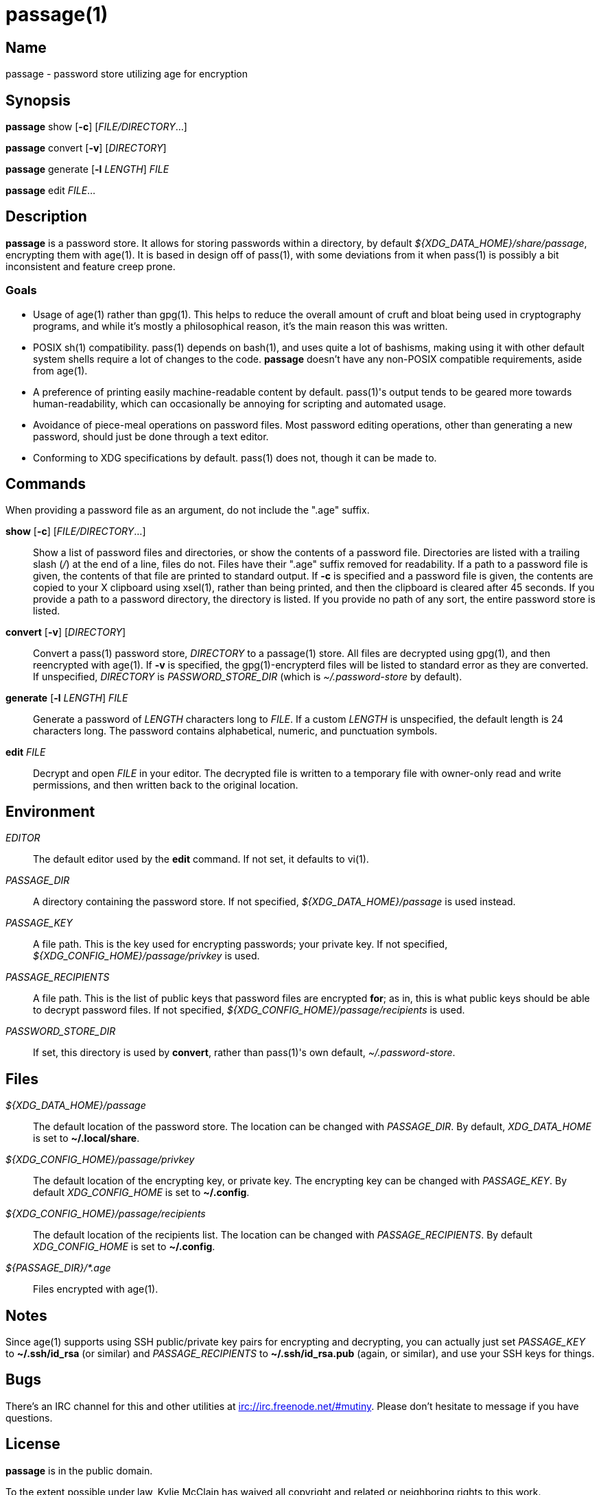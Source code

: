 = passage(1)

== Name

passage - password store utilizing age for encryption

== Synopsis

*passage* show [*-c*] [_FILE/DIRECTORY_...]

*passage* convert [*-v*] [_DIRECTORY_]

*passage* generate [*-l* _LENGTH_] _FILE_

*passage* edit _FILE_...

== Description

// TODO: age(1) doesn't actually exist, I should probably write one and contribute it upstream.

*passage* is a password store. It allows for storing passwords within a directory, by default
_${XDG_DATA_HOME}/share/passage_, encrypting them with age(1). It is based in design off of pass(1),
with some deviations from it when pass(1) is possibly a bit inconsistent and feature creep prone.

=== Goals

* Usage of age(1) rather than gpg(1). This helps to reduce the overall amount of cruft and bloat
  being used in cryptography programs, and while it's mostly a philosophical reason, it's the main
  reason this was written.
* POSIX sh(1) compatibility. pass(1) depends on bash(1), and uses quite a lot of bashisms, making
  using it with other default system shells require a lot of changes to the code. *passage* doesn't
  have any non-POSIX compatible requirements, aside from age(1).
* A preference of printing easily machine-readable content by default. pass(1)'s output tends to be
  geared more towards human-readability, which can occasionally be annoying for scripting and
  automated usage.
* Avoidance of piece-meal operations on password files. Most password editing operations, other
  than generating a new password, should just be done through a text editor.
* Conforming to XDG specifications by default. pass(1) does not, though it can be made to.

== Commands

When providing a password file as an argument, do not include the ".age" suffix.

*show* [*-c*] [_FILE/DIRECTORY_...]::
    Show a list of password files and directories, or show the contents of a password file.
    Directories are listed with a trailing slash (_/_) at the end of a line, files do not.
    Files have their ".age" suffix removed for readability.
    If a path to a password file is given, the contents of that file are printed to standard output.
    If *-c* is specified and a password file is given, the contents are copied to your X clipboard
    using xsel(1), rather than being printed, and then the clipboard is cleared after 45 seconds.
    If you provide a path to a password directory, the directory is listed.
    If you provide no path of any sort, the entire password store is listed.

*convert* [*-v*] [_DIRECTORY_]::
    Convert a pass(1) password store, _DIRECTORY_ to a passage(1) store.
    All files are decrypted using gpg(1), and then reencrypted with age(1).
    If *-v* is specified, the gpg(1)-encrypterd files will be listed to standard error
    as they are converted.
    If unspecified, _DIRECTORY_ is _PASSWORD_STORE_DIR_ (which is _~/.password-store_ by default).

*generate* [*-l* _LENGTH_] _FILE_::
    Generate a password of _LENGTH_ characters long to _FILE_. If a custom _LENGTH_ is unspecified,
    the default length is 24 characters long. The password contains alphabetical, numeric, and
    punctuation symbols.

*edit* _FILE_::
    Decrypt and open _FILE_ in your editor. The decrypted file is written to a temporary file with
    owner-only read and write permissions, and then written back to the original location.

== Environment

_EDITOR_::
    The default editor used by the *edit* command. If not set, it defaults to vi(1).

_PASSAGE_DIR_::
    A directory containing the password store.
    If not specified, _${XDG_DATA_HOME}/passage_ is used instead.

_PASSAGE_KEY_::
    A file path. This is the key used for encrypting passwords; your private key.
    If not specified, _${XDG_CONFIG_HOME}/passage/privkey_ is used.

_PASSAGE_RECIPIENTS_::
    A file path. This is the list of public keys that password files are encrypted *for*; as in,
    this is what public keys should be able to decrypt password files.
    If not specified, _${XDG_CONFIG_HOME}/passage/recipients_ is used.

_PASSWORD_STORE_DIR_::
    If set, this directory is used by *convert*, rather than pass(1)'s own default,
    _~/.password-store_.

== Files

_${XDG_DATA_HOME}/passage_::
    The default location of the password store.
    The location can be changed with _PASSAGE_DIR_.
    By default, _XDG_DATA_HOME_ is set to *~/.local/share*.

_${XDG_CONFIG_HOME}/passage/privkey_::
    The default location of the encrypting key, or private key.
    The encrypting key can be changed with _PASSAGE_KEY_.
    By default _XDG_CONFIG_HOME_ is set to *~/.config*.

_${XDG_CONFIG_HOME}/passage/recipients_::
    The default location of the recipients list.
    The location can be changed with _PASSAGE_RECIPIENTS_.
    By default _XDG_CONFIG_HOME_ is set to *~/.config*.

_${PASSAGE_DIR}/*.age_::
    Files encrypted with age(1).

== Notes

Since age(1) supports using SSH public/private key pairs for encrypting and decrypting, you can
actually just set _PASSAGE_KEY_ to *~/.ssh/id_rsa* (or similar) and _PASSAGE_RECIPIENTS_ to
*~/.ssh/id_rsa.pub* (again, or similar), and use your SSH keys for things.

== Bugs

There's an IRC channel for this and other utilities at <irc://irc.freenode.net/#mutiny>.
Please don't hesitate to message if you have questions.

== License

*passage* is in the public domain.

To the extent possible under law, Kylie McClain has waived all copyright and related or neighboring
rights to this work.

<http://creativecommons.org/publicdomain/zero/1.0/>
